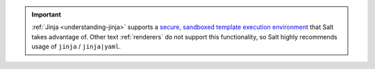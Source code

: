 .. important::

   :ref:`Jinja <understanding-jinja>` supports a `secure, sandboxed template execution environment
   <https://jinja.palletsprojects.com/en/2.11.x/sandbox/>`__ that Salt
   takes advantage of. Other text :ref:`renderers` do not support this
   functionality, so Salt highly recommends usage of ``jinja`` / ``jinja|yaml``.
